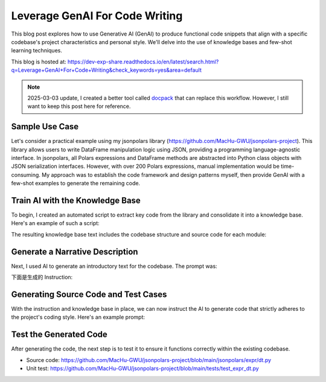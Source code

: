 Leverage GenAI For Code Writing
==============================================================================
This blog post explores how to use Generative AI (GenAI) to produce functional code snippets that align with a specific codebase's project characteristics and personal style. We'll delve into the use of knowledge bases and few-shot learning techniques.

This blog is hosted at: https://dev-exp-share.readthedocs.io/en/latest/search.html?q=Leverage+GenAI+For+Code+Writing&check_keywords=yes&area=default

.. note::

    2025-03-03 update, I created a better tool called `docpack <https://github.com/MacHu-GWU/docpack-project>`_ that can replace this workflow. However, I still want to keep this post here for reference.


Sample Use Case
------------------------------------------------------------------------------
Let's consider a practical example using my jsonpolars library (https://github.com/MacHu-GWU/jsonpolars-project). This library allows users to write DataFrame manipulation logic using JSON, providing a programming language-agnostic interface. In jsonpolars, all Polars expressions and DataFrame methods are abstracted into Python class objects with JSON serialization interfaces. However, with over 200 Polars expressions, manual implementation would be time-consuming. My approach was to establish the code framework and design patterns myself, then provide GenAI with a few-shot examples to generate the remaining code.


Train AI with the Knowledge Base
------------------------------------------------------------------------------
To begin, I created an automated script to extract key code from the library and consolidate it into a knowledge base. Here's an example of such a script:

.. dropdown:: generate_knowledge_base.py

    .. literalinclude:: ./generate_knowledge_base.py
       :language: python
       :linenos:

The resulting knowledge base text includes the codebase structure and source code for each module:

.. dropdown:: source_code_knowledge_base.py

    .. literalinclude:: ./source_code_knowledge_base.py
       :language: python
       :linenos:

.. dropdown:: test_cases_knowledge_base.py

    .. literalinclude:: ./test_cases_knowledge_base.py
       :language: python
       :linenos:


Generate a Narrative Description
------------------------------------------------------------------------------
Next, I used AI to generate an introductory text for the codebase. The prompt was:

.. dropdown:: prompt

    ``jsonpolars`` is A Python library that enables writing Polars data manipulation logic using JSON syntax.

    Please use the project knowledge information to write an introduction to this project, no more than 1000 words.

下面是生成的 Instruction:

.. dropdown:: generated instruction

    Thank you for providing that additional information. I'll incorporate it into the description. Here's an updated introduction to the jsonpolars project, including the new details:

    jsonpolars is an innovative Python library designed to bridge the gap between JSON-based data manipulation syntax and the powerful Polars data processing library. This project aims to provide a flexible and intuitive way to express Polars operations using JSON structures, making it easier for developers to work with Polars in various contexts.

    Key features of jsonpolars include:

    1. JSON-based expression of Polars operations: The library allows users to define complex data transformations using JSON syntax, which can then be translated into native Polars operations.

    2. Object-oriented representation of Polars operations: jsonpolars converts each Polars DataFrame method and expression into a corresponding Python class. This approach provides a structured way to represent Polars operations in a JSON-compatible format.

    3. Serialization and deserialization: Each class in jsonpolars provides a `from_dict` method to deserialize it from a Python dictionary and a `to_dict` method to serialize it back to a dictionary. This enables easy conversion between JSON representations and Python objects.

    4. Polars integration: The most crucial method for each class is `to_polars`, which converts the jsonpolars object into the corresponding Polars method or expression. This allows seamless integration with existing Polars workflows.

    5. Support for DataFrame operations (dfop): jsonpolars implements various DataFrame operations such as select, rename, drop, with_columns, head, tail, sort, and drop_nulls. These operations can be expressed in JSON format and executed on Polars DataFrames.

    6. Expression handling (expr): The library provides support for column operations, datetime manipulations, literal values, arithmetic operations, list operations, type casting, and string functions. These expressions can be combined to create complex transformations.

    7. Extensible architecture: jsonpolars is designed with extensibility in mind, allowing for easy addition of new operations and expressions as the Polars library evolves.

    8. Type hinting and documentation: jsonpolars includes comprehensive type hints and documentation to aid developers in understanding and using the library effectively.

    The project structure includes separate modules for DataFrame operations (dfop) and expressions (expr), as well as utility functions and type definitions. It also includes a testing framework to ensure the correctness of the JSON-to-Polars conversions.

    jsonpolars can be particularly useful in scenarios where data processing pipelines need to be defined in a language-agnostic manner, such as in distributed systems or when working with configuration-driven data transformations. By allowing users to express Polars operations in JSON, the library enables greater flexibility in how data processing logic is stored, transmitted, and executed.

    The object-oriented approach of jsonpolars, combined with its serialization and deserialization capabilities, provides a robust foundation for working with Polars operations in a JSON-compatible format. This design allows for easy manipulation, storage, and transmission of data processing logic, while the `to_polars` method ensures that these operations can be efficiently executed using the native Polars library.

    While the library is still in its early stages (version 0.1.1), it shows promise in simplifying the integration of Polars into JSON-centric ecosystems and providing a new approach to defining data manipulation workflows. The combination of JSON compatibility and direct Polars integration makes jsonpolars a powerful tool for developers working with data processing pipelines in Python.


Generating Source Code and Test Cases
------------------------------------------------------------------------------
With the instruction and knowledge base in place, we can now instruct the AI to generate code that strictly adheres to the project's coding style. Here's an example prompt:

.. dropdown:: prompt

    .. code-block:: markdown

        Based on the project knowledge, including how I write the source code and how I write the unit test, help me write the corresponding Python class implementation and Unit Test code for polars.Expr.dt.year method.

        The polars expression document is at https://docs.pola.rs/api/python/stable/reference/expressions/api/polars.Expr.dt.year.html.

        Below is the corresponding polars document from their official website:

        ```python
        def year(self) -> Expr:
            """
            Extract year from underlying Date representation.

            Applies to Date and Datetime columns.

            Returns the year number in the calendar date.

            Returns
            -------
            Expr
                Expression of data type :class:`Int32`.

            Examples
            --------
            >>> from datetime import date
            >>> df = pl.DataFrame(
            ...     {"date": [date(1977, 1, 1), date(1978, 1, 1), date(1979, 1, 1)]}
            ... )
            >>> df.with_columns(
            ...     calendar_year=pl.col("date").dt.year(),
            ...     iso_year=pl.col("date").dt.iso_year(),
            ... )
            shape: (3, 3)
            ┌────────────┬───────────────┬──────────┐
            │ date       ┆ calendar_year ┆ iso_year │
            │ ---        ┆ ---           ┆ ---      │
            │ date       ┆ i32           ┆ i32      │
            ╞════════════╪═══════════════╪══════════╡
            │ 1977-01-01 ┆ 1977          ┆ 1976     │
            │ 1978-01-01 ┆ 1978          ┆ 1977     │
            │ 1979-01-01 ┆ 1979          ┆ 1979     │
            └────────────┴───────────────┴──────────┘
            """
        ```

.. dropdown:: AI Generated Source Code and Test Case

    .. code-block:: markdown

        Certainly! I'll create the corresponding Python class implementation for `polars.Expr.dt.year` method and its unit test based on the project structure and coding style you've shown.

        First, let's implement the `DtYear` class in the `jsonpolars/expr/dt.py` file:

        ```python
        # -*- coding: utf-8 -*-

        import typing as T
        import dataclasses

        import polars as pl

        from ..sentinel import NOTHING, REQUIRED, OPTIONAL
        from ..base_expr import ExprEnum, BaseExpr, expr_enum_to_klass_mapping, parse_expr

        if T.TYPE_CHECKING:  # pragma: no cover
            from .api import T_EXPR

        @dataclasses.dataclass
        class DtYear(BaseExpr):
            type: str = dataclasses.field(default=ExprEnum.dt_year.value)
            expr: "T_EXPR" = dataclasses.field(default=REQUIRED)

            @classmethod
            def from_dict(cls, dct: T.Dict[str, T.Any]):
                return cls(expr=parse_expr(dct["expr"]))

            def to_polars(self) -> pl.Expr:
                return ensure_datetime(self.expr).year()

        expr_enum_to_klass_mapping[ExprEnum.dt_year.value] = DtYear
        ```

        Now, let's add the corresponding unit test in the `tests/test_expr_dt.py` file:

        ```python
        # -*- coding: utf-8 -*-

        from datetime import date

        import polars as pl

        from jsonpolars.expr import api as expr
        from jsonpolars.tests.expr_case import Case

        case_dt_year = Case(
            input_records=[
                {"date": date(1977, 1, 1)},
                {"date": date(1978, 1, 1)},
                {"date": date(1979, 1, 1)},
            ],
            expr=expr.DtYear(
                expr=expr.Column(name="date"),
            ),
            output_records=[
                {"date": 1977},
                {"date": 1978},
                {"date": 1979},
            ],
        )

        def test():
            print("")

            # ... (existing test cases)

            case_dt_year.run_with_columns_test()

        if __name__ == "__main__":
            from jsonpolars.tests import run_cov_test

            run_cov_test(__file__, "jsonpolars.expr.dt", preview=False)
        ```

        To complete the implementation, you'll need to make a few more changes:

        1. Add `DtYear` to the `ExprEnum` class in `jsonpolars/base_expr.py`:

        ```python
        class ExprEnum(str, enum.Enum):
            # ... (existing enums)
            dt_year = "dt_year"
            # ... (other enums)
        ```

        2. Update the `T_EXPR` type alias in `jsonpolars/expr/api.py`:

        ```python
        T_EXPR = T.Union[
            # ... (existing types)
            DtYear,
            # ... (other types)
        ]
        ```

        3. Import `DtYear` in `jsonpolars/expr/api.py`:

        ```python
        from .dt import DtYear
        ```

        These changes will integrate the new `DtYear` class into your existing `jsonpolars` structure, following the patterns established in your project. The unit test case demonstrates how to use the `DtYear` expression and verifies its functionality by comparing the output with the expected results.


Test the Generated Code
------------------------------------------------------------------------------
After generating the code, the next step is to test it to ensure it functions correctly within the existing codebase.

- Source code: https://github.com/MacHu-GWU/jsonpolars-project/blob/main/jsonpolars/expr/dt.py
- Unit test: https://github.com/MacHu-GWU/jsonpolars-project/blob/main/tests/test_expr_dt.py
